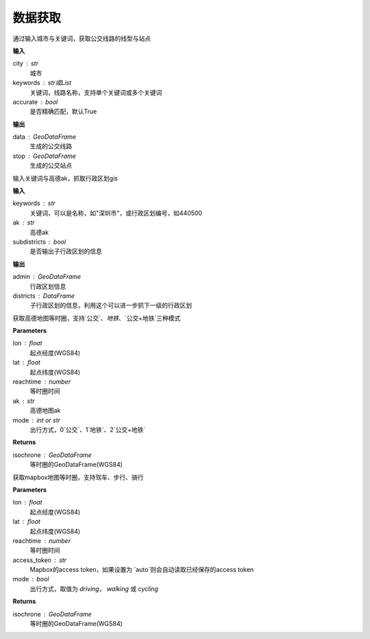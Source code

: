 
******************************
数据获取
******************************

.. function:: transbigdata.getbusdata(city,keywords,accurate=True)

通过输入城市与关键词，获取公交线路的线型与站点

**输入**

city : str
    城市
keywords : str或List
    关键词，线路名称，支持单个关键词或多个关键词
accurate : bool
    是否精确匹配，默认True

**输出**

data : GeoDataFrame
    生成的公交线路
stop : GeoDataFrame
    生成的公交站点

.. function:: transbigdata.getadmin(keyword,ak,subdistricts = False)

输入关键词与高德ak，抓取行政区划gis

**输入**

keywords : str
    关键词，可以是名称，如"深圳市"，或行政区划编号，如440500
ak : str
    高德ak
subdistricts : bool
    是否输出子行政区划的信息

**输出**

admin : GeoDataFrame
    行政区划信息
districts : DataFrame
    子行政区划的信息，利用这个可以进一步抓下一级的行政区划

.. function:: transbigdata.get_isochrone_amap(lon,lat,reachtime,ak,mode=2)

获取高德地图等时圈，支持`公交`、`地铁`、`公交+地铁`三种模式

**Parameters**

lon : float
    起点经度(WGS84)
lat : float
    起点纬度(WGS84)
reachtime : number
    等时圈时间
ak : str
    高德地图ak
mode : int or str
    出行方式，0`公交`、1`地铁`、2`公交+地铁`

**Returns**

isochrone : GeoDataFrame
    等时圈的GeoDataFrame(WGS84)

.. function:: transbigdata.get_isochrone_mapbox(lon,lat,reachtime,access_token='auto',mode = 'driving')

获取mapbox地图等时圈，支持驾车、步行、骑行

**Parameters**

lon : float
    起点经度(WGS84)
lat : float
    起点纬度(WGS84)
reachtime : number
    等时圈时间
access_token : str
    Mapbox的access token，如果设置为 `auto`则会自动读取已经保存的access token
mode : bool
    出行方式，取值为 `driving`， `walking` 或 `cycling`

**Returns**

isochrone : GeoDataFrame
    等时圈的GeoDataFrame(WGS84)